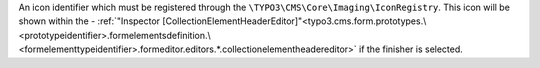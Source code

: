 An icon identifier which must be registered through the ``\TYPO3\CMS\Core\Imaging\IconRegistry``.
This icon will be shown within the - :ref:`"Inspector [CollectionElementHeaderEditor]"<typo3.cms.form.prototypes.\<prototypeidentifier>.formelementsdefinition.\<formelementtypeidentifier>.formeditor.editors.*.collectionelementheadereditor>` if the finisher is selected.
